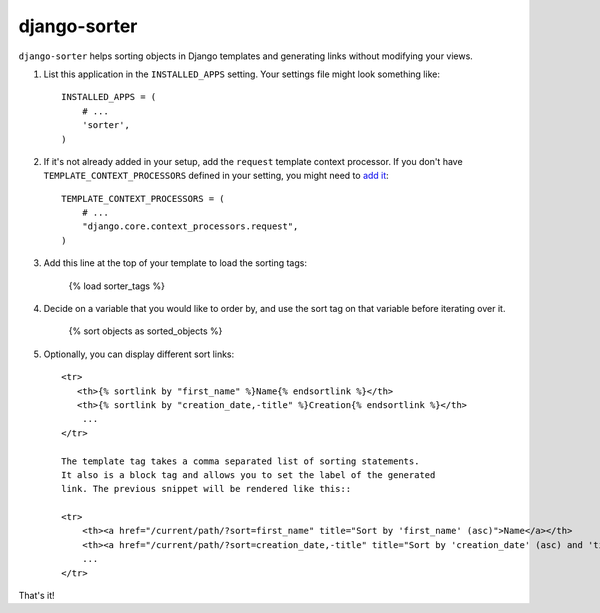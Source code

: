 django-sorter
-------------

``django-sorter`` helps sorting objects in Django templates and generating
links without modifying your views.

1. List this application in the ``INSTALLED_APPS`` setting.
   Your settings file might look something like::

       INSTALLED_APPS = (
           # ...
           'sorter',
       )

2. If it's not already added in your setup, add the ``request`` template
   context processor. If you don't have ``TEMPLATE_CONTEXT_PROCESSORS``
   defined in your setting, you might need to `add it`_::

       TEMPLATE_CONTEXT_PROCESSORS = (
           # ...
           "django.core.context_processors.request",
       )

3. Add this line at the top of your template to load the sorting tags:

       {% load sorter_tags %}

4. Decide on a variable that you would like to order by, and use the
   sort tag on that variable before iterating over it.

       {% sort objects as sorted_objects %}

5. Optionally, you can display different sort links::

    <tr>
       <th>{% sortlink by "first_name" %}Name{% endsortlink %}</th>
       <th>{% sortlink by "creation_date,-title" %}Creation{% endsortlink %}</th>
        ...
    </tr>

    The template tag takes a comma separated list of sorting statements.
    It also is a block tag and allows you to set the label of the generated
    link. The previous snippet will be rendered like this::

    <tr>
        <th><a href="/current/path/?sort=first_name" title="Sort by 'first_name' (asc)">Name</a></th>
        <th><a href="/current/path/?sort=creation_date,-title" title="Sort by 'creation_date' (asc) and 'title' (desc)">Creation</a></th>
        ...
    </tr>

That's it!


.. _`add it`: https://docs.djangoproject.com/en/dev/ref/settings/#template-context-processors